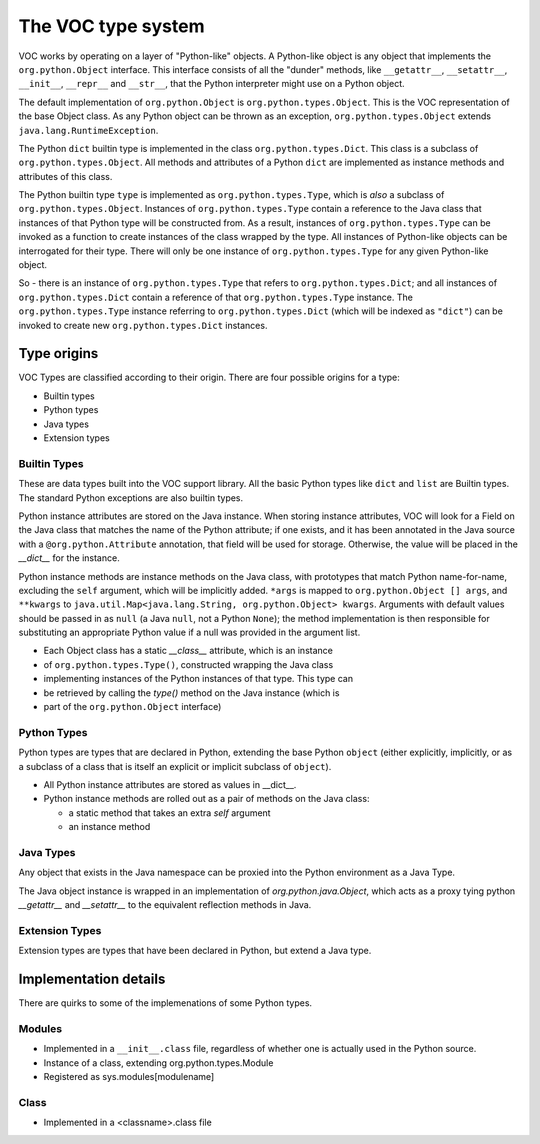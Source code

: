 The VOC type system
===================

VOC works by operating on a layer of "Python-like" objects. A Python-like
object is any object that implements the ``org.python.Object`` interface. This
interface consists of all the "dunder" methods, like ``__getattr__``,
``__setattr__``, ``__init__``, ``__repr__`` and ``__str__``, that the Python
interpreter might use on a Python object.

The default implementation of ``org.python.Object`` is
``org.python.types.Object``. This is the VOC representation of the base Object
class. As any Python object can be thrown as an exception,
``org.python.types.Object`` extends ``java.lang.RuntimeException``.

The Python ``dict`` builtin type is implemented in the class
``org.python.types.Dict``. This class is a subclass of
``org.python.types.Object``. All methods and attributes of a Python ``dict``
are implemented as instance methods and attributes of this class.

The Python builtin type ``type`` is implemented as ``org.python.types.Type``,
which is *also* a subclass of ``org.python.types.Object``. Instances of
``org.python.types.Type`` contain a reference to the Java class that instances
of that Python type will be constructed from. As a result, instances of
``org.python.types.Type`` can be invoked as a function to create instances of
the class wrapped by the type. All instances of Python-like objects can be
interrogated for their type.  There will only be one instance of
``org.python.types.Type`` for any given Python-like object.

So - there is an instance of ``org.python.types.Type`` that refers to
``org.python.types.Dict``; and all instances of ``org.python.types.Dict``
contain a reference of that ``org.python.types.Type`` instance. The
``org.python.types.Type`` instance referring to ``org.python.types.Dict``
(which will be indexed as ``"dict"``) can be invoked to create new
``org.python.types.Dict`` instances.

Type origins
------------

VOC Types are classified according to their origin. There are four possible
origins for a type:

* Builtin types
* Python types
* Java types
* Extension types

Builtin Types
~~~~~~~~~~~~~

These are data types built into the VOC support library. All the basic Python
types like ``dict`` and ``list`` are Builtin types. The standard Python
exceptions are also builtin types.

Python instance attributes are stored on the Java instance. When storing
instance attributes, VOC will look for a Field on the Java class that
matches the name of the Python attribute; if one exists, and it has been
annotated in the Java source with a ``@org.python.Attribute`` annotation,
that field will be used for storage. Otherwise, the value will be placed in
the `__dict__` for the instance.

Python instance methods are instance methods on the Java class, with
prototypes that match Python name-for-name, excluding the ``self`` argument,
which will be implicitly added. ``*args`` is mapped to ``org.python.Object []
args``, and ``**kwargs`` to ``java.util.Map<java.lang.String,
org.python.Object> kwargs``. Arguments with default values should be passed in
as ``null`` (a Java ``null``, not a Python ``None``); the method
implementation is then responsible for substituting an appropriate Python
value if a null was provided in the argument list.

* Each Object class has a static `__class__` attribute, which is an instance
* of ``org.python.types.Type()``, constructed wrapping the Java class
* implementing instances of the Python instances of that type. This type can
* be retrieved by calling the `type()` method on the Java instance (which is
* part of the ``org.python.Object`` interface)


Python Types
~~~~~~~~~~~~

Python types are types that are declared in Python, extending the base Python
``object`` (either explicitly, implicitly, or as a subclass of a class that is
itself an explicit or implicit subclass of ``object``).

* All Python instance attributes are stored as values in __dict__.

* Python instance methods are rolled out as a pair of methods on the Java class:

  * a static method that takes an extra `self` argument

  * an instance method


Java Types
~~~~~~~~~~

Any object that exists in the Java namespace can be proxied into the Python
environment as a Java Type.

The Java object instance is wrapped in an implementation of
`org.python.java.Object`, which acts as a proxy tying python `__getattr__` and
`__setattr__` to the equivalent reflection methods in Java.


Extension Types
~~~~~~~~~~~~~~~

Extension types are types that have been declared in Python, but extend a Java
type.

Implementation details
----------------------

There are quirks to some of the implemenations of some Python types.

Modules
~~~~~~~

* Implemented in a ``__init__.class`` file, regardless of whether one is
  actually used in the Python source.

* Instance of a class, extending org.python.types.Module

* Registered as sys.modules[modulename]

Class
~~~~~

* Implemented in a <classname>.class file
